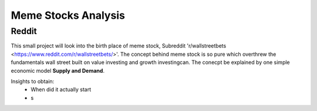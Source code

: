 *****
	Meme Stocks Analysis
*****
Reddit
#######

This small project will look into the birth place of meme stock, Subreddit 'r/wallstreetbets <https://www.reddit.com/r/wallstreetbets/>'. The concept behind meme stock is so pure which overthrew the fundamentals wall street built on value investing and growth investingcan. The conecpt be explained by one simple economic model **Supply and Demand**.


Insights to obtain:
	+ When did it actually start
	+ s